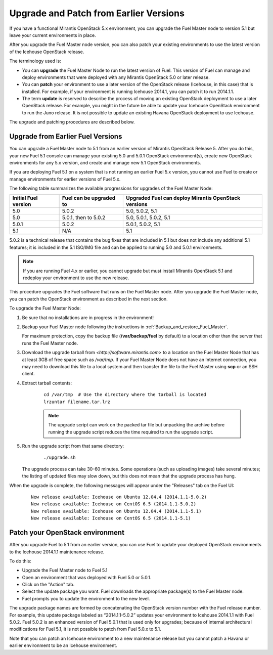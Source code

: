 
.. _upgrade-patch-top-ug:

Upgrade and Patch from Earlier Versions
=======================================

If you have a functional Mirantis OpenStack 5.x environment,
you can upgrade the Fuel Master node to version 5.1
but leave your current environments in place.

After you upgrade the Fuel Master node version,
you can also patch your existing environments
to use the latest version of the Icehouse OpenStack release.

The terminology used is:

* You can **upgrade** the Fuel Master Node
  to run the latest version of Fuel.
  This version of Fuel can manage and deploy
  environments that were deployed
  with any Mirantis OpenStack 5.0 or later release.

* You can **patch** your environment to use
  a later version of the OpenStack release (Icehouse, in this case)
  that is installed.
  For example, if your environment is running Icehouse 2014.1,
  you can patch it to run 2014.1.1.

* The term **update** is reserved
  to describe the process of moving an existing OpenStack deployment
  to use a later OpenStack release.
  For example, you might in the future be able to update
  your Icehouse OpenStack environment to run the Juno release.
  It is not possible to update an existing Havana OpenStack deployment
  to use Icehouse.

The upgrade and patching procedures are described below.

.. _upgrade-ug:

Upgrade from Earlier Fuel Versions
----------------------------------

You can upgrade a Fuel Master node
to 5.1 from an earlier version of Mirantis OpenStack Release 5.
After you do this, your new Fuel 5.1 console
can manage your existing 5.0 and 5.0.1 OpenStack environment(s),
create new OpenStack environments for any 5.x version,
and create and manage new 5.1 OpenStack environments.

If you are deploying Fuel 5.1 on a system
that is not running an earlier Fuel 5.x version,
you cannot use Fuel to create or manage environments
for earlier versions of Fuel 5.x.

The following table summarizes the available progressions
for upgrades of the Fuel Master Node:

+----------------------+-------------------------+-----------------------------+
| Initial Fuel version | Fuel can be upgraded to | Upgraded Fuel can deploy    |
|                      |                         | Mirantis OpenStack versions |
+======================+=========================+=============================+
| 5.0                  | 5.0.2                   | 5.0, 5.0.2, 5.1             |
+----------------------+-------------------------+-----------------------------+
| 5.0                  | 5.0.1, then to 5.0.2    | 5.0, 5.0.1, 5.0.2, 5.1      |
+----------------------+-------------------------+-----------------------------+
| 5.0.1                | 5.0.2                   | 5.0.1, 5.0.2, 5.1           |
+----------------------+-------------------------+-----------------------------+
| 5.1                  | N/A                     | 5.1                         |
+----------------------+-------------------------+-----------------------------+

5.0.2 is a technical release that contains
the bug fixes that are included in 5.1
but does not include any additional 5.1 features;
it is included in the 5.1 ISO/IMG file
and can be applied to running 5.0 and 5.0.1 environments.

.. note::
  If you are running Fuel 4.x or earlier,
  you cannot upgrade but must install Mirantis OpenStack 5.1
  and redeploy your environment to use the new release.

This procedure upgrades the Fuel software that runs on the Fuel Master node.
After you upgrade the Fuel Master node,
you can patch the OpenStack environment
as described in the next section.

To upgrade the Fuel Master Node:

#. Be sure that no installations are in progress in the environment!

#. Backup your Fuel Master node
   following the instructions in :ref:`Backup_and_restore_Fuel_Master`.

   For maximum protection, copy the backup file
   (**/var/backup/fuel** by default) to a location
   other than the server that runs the Fuel Master node.

#. Download the upgrade tarball from
   `<http://software.mirantis.com>`
   to a location on the Fuel Master Node
   that has at least 3GB of free space
   such as */var/tmp*.
   If your Fuel Master Node does not have an Internet connection,
   you may need to download this file to a local system
   and then transfer the file to the Fuel Master
   using **scp** or an SSH client.

#. Extract tarball contents:

    ::

       cd /var/tmp  # Use the directory where the tarball is located
       lrzuntar filename.tar.lrz

    .. note::
      The upgrade script can work on the packed tar file
      but unpacking the archive before running the upgrade script
      reduces the time required to run the upgrade script.


#. Run the upgrade script from that same directory:

    ::

       ./upgrade.sh

   The upgrade process can take 30-60 minutes.
   Some operations (such as uploading images) take several minutes;
   the listing of updated files may slow down,
   but this does not mean that the upgrade process has hung.

When the upgrade is complete,
the following messages will appear
under the "Releases" tab on the Fuel UI:

   ::

      New release available: Icehouse on Ubuntu 12.04.4 (2014.1.1-5.0.2)
      New release available: Icehouse on CentOS 6.5 (2014.1.1-5.0.2)
      New release available: Icehouse on Ubuntu 12.04.4 (2014.1.1-5.1)
      New release available: Icehouse on CentOS 6.5 (2014.1.1-5.1)


.. _patch-openstack-ug:

Patch your OpenStack environment
--------------------------------

After you upgrade Fuel to 5.1 from an earlier version,
you can use Fuel to update your
deployed OpenStack environments
to the Icehouse 2014.1.1 maintenance release.

To do this:

- Upgrade the Fuel Master node to Fuel 5.1
- Open an environment that was deployed with Fuel 5.0 or 5.0.1.
- Click on the "Action" tab.
- Select the update package you want.
  Fuel downloads the appropriate package(s)
  to the Fuel Master node.
- Fuel prompts you to update the environment
  to the new level.

The upgrade package names are formed
by concatenating the OpenStack version number
with the Fuel release number.
For example,
this update package labeled as “2014.1.1-5.0.2”
updates your environment to Icehouse 2014.1.1
with Fuel 5.0.2.
Fuel 5.0.2 is an enhanced version of Fuel 5.0.1
that is used only for upgrades;
because of internal architectural modifications
for Fuel 5.1,
it is not possible to patch from Fuel 5.0.x to 5.1.

Note that you can patch an Icehouse environment
to a new maintenance release
but you cannot patch a Havana or earlier environment
to be an Icehouse environment.


